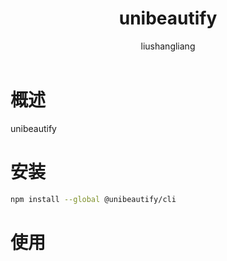 # -*- coding:utf-8-*-
#+TITLE: unibeautify
#+AUTHOR: liushangliang
#+EMAIL: phenix3443+github@gmail.com

* 概述
  unibeautify

* 安装
  #+BEGIN_SRC sh
npm install --global @unibeautify/cli
  #+END_SRC

* 使用
